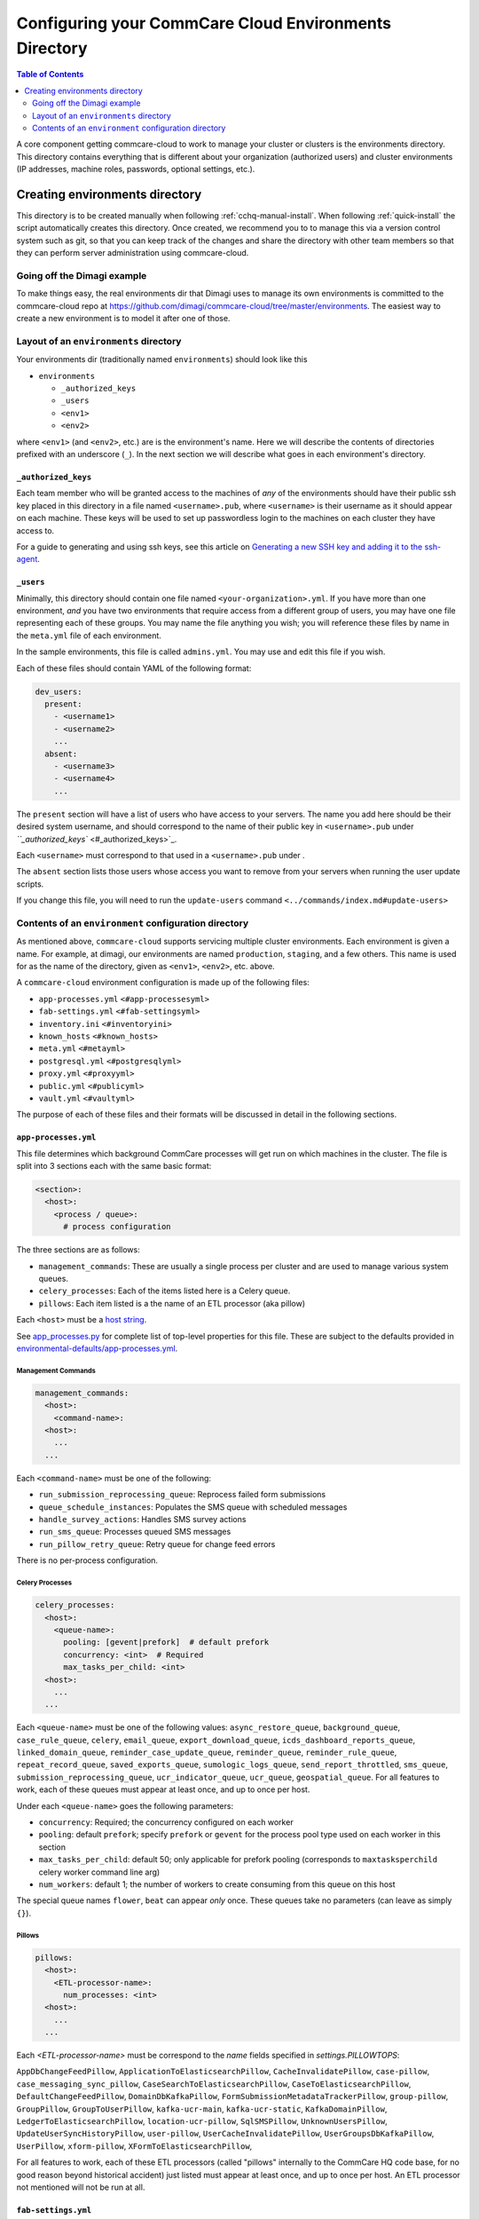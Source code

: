 .. _configure-env:

******************************************************
Configuring your CommCare Cloud Environments Directory
******************************************************


.. contents:: Table of Contents
    :depth: 2

A core component getting commcare-cloud to work to manage your
cluster or clusters is the environments directory.
This directory contains everything that is different about your
organization (authorized users) and cluster environments
(IP addresses, machine roles, passwords, optional settings, etc.).

Creating environments directory
===============================

This directory is to be created manually when following :ref:`cchq-manual-install`. When following :ref:`quick-install` the script automatically creates this directory. Once created, we recommend you to to manage this via a version control system such as git, so that you can keep track of the changes and share the directory with other team members so that they can perform server administration using commcare-cloud.

Going off the Dimagi example
----------------------------

To make things easy, the real environments dir that Dimagi uses
to manage its own environments is committed to the commcare-cloud
repo at https://github.com/dimagi/commcare-cloud/tree/master/environments.
The easiest way to create a new environment is to model it
after one of those.

Layout of an ``environments`` directory
-------------------------------------------

Your environments dir (traditionally named ``environments``\ )
should look like this


* ``environments``

  * ``_authorized_keys``
  * ``_users``
  * ``<env1>``
  * ``<env2>``

where ``<env1>`` (and ``<env2>``\ , etc.) are is the environment's name.
Here we will describe the contents of directories prefixed with
an underscore (\ ``_``\ ). In the next section we will describe what goes in each environment's
directory.

``_authorized_keys``
^^^^^^^^^^^^^^^^^^^^^^^^

Each team member who will be granted access to the machines
of *any* of the environments should have their public ssh key placed
in this directory in a file named ``<username>.pub``\ , where ``<username>``
is their username as it should appear on each machine.
These keys will be used to set up passwordless login to the machines
on each cluster they have access to.

For a guide to generating and using ssh keys, see this article on
`Generating a new SSH key and adding it to the ssh-agent <https://help.github.com/articles/generating-a-new-ssh-key-and-adding-it-to-the-ssh-agent/>`_.

``_users``
^^^^^^^^^^^^^^

Minimally, this directory should contain one file named ``<your-organization>.yml``.
If you have more than one environment, *and* you have two environments
that require access from a different group of users, you may have one
file representing each of these groups. You may name the file anything
you wish; you will reference these files by name in the ``meta.yml``
file of each environment.

In the sample environments, this file is called ``admins.yml``. You may use and edit this file if you wish.

Each of these files should contain YAML of the following format:

.. code-block:: yaml

   dev_users:
     present:
       - <username1>
       - <username2>
       ...
     absent:
       - <username3>
       - <username4>
       ...

The ``present`` section will have a list of users who have access to your servers. The name you add here should be their desired system username, and should correspond to the name of their public key in ``<username>.pub`` under `\ ``_authorized_keys`` <#_authorized_keys>`_.

Each ``<username>`` must correspond to that used in a ``<username>.pub``
under .

The ``absent`` section lists those users whose access you want to remove from your servers when running the user update scripts.

If you change this file, you will need to run the ``update-users`` command ``<../commands/index.md#update-users>``

Contents of an ``environment`` configuration directory
----------------------------------------------------------

As mentioned above, ``commcare-cloud`` supports servicing multiple
cluster environments. Each environment is given a name. For example,
at dimagi, our environments are named ``production``\ , ``staging``\ ,
and a few others. This name is used for as the name of the directory,
given as ``<env1>``\ , ``<env2>``\ , etc. above.

A ``commcare-cloud`` environment configuration is made up of the following files:


* ``app-processes.yml`` ``<#app-processesyml>``
* ``fab-settings.yml`` ``<#fab-settingsyml>``
* ``inventory.ini`` ``<#inventoryini>``
* ``known_hosts`` ``<#known_hosts>``
* ``meta.yml`` ``<#metayml>``
* ``postgresql.yml`` ``<#postgresqlyml>``
* ``proxy.yml`` ``<#proxyyml>``
* ``public.yml`` ``<#publicyml>``
* ``vault.yml`` ``<#vaultyml>``

The purpose of each of these files and their formats will be discussed
in detail in the following sections.

``app-processes.yml``
^^^^^^^^^^^^^^^^^^^^^^
This file determines which background CommCare processes will get run on which machines in the cluster.
The file is split into 3 sections each with the same basic format:

.. code-block::

  <section>:
    <host>:
      <process / queue>:
        # process configuration

The three sections are as follows:

* ``management_commands``: These are usually a single process per cluster and are used to manage various
  system queues.
* ``celery_processes``: Each of the items listed here is a Celery queue.
* ``pillows``: Each item listed is a the name of an ETL processor (aka pillow)

Each ``<host>`` must be a `host string <glossary#host-string>`_.

See `app_processes.py`_ for complete list of top-level properties for this file.
These are subject to the defaults provided in `environmental-defaults/app-processes.yml`_.

.. _app_processes.py: https://github.com/dimagi/commcare-cloud/blob/master/src/commcare_cloud/environment/schemas/app_processes.py
.. _environmental-defaults/app-processes.yml: https://github.com/dimagi/commcare-cloud/blob/master/src/commcare_cloud/environmental-defaults/app-processes.yml

Management Commands
"""""""""""""""""""

.. code-block::

   management_commands:
     <host>:
       <command-name>:
     <host>:
       ...
     ...

Each ``<command-name>`` must be one of the following:

* ``run_submission_reprocessing_queue``: Reprocess failed form submissions
* ``queue_schedule_instances``: Populates the SMS queue with scheduled messages
* ``handle_survey_actions``: Handles SMS survey actions
* ``run_sms_queue``: Processes queued SMS messages
* ``run_pillow_retry_queue``: Retry queue for change feed errors

There is no per-process configuration.

Celery Processes
""""""""""""""""

.. code-block::

   celery_processes:
     <host>:
       <queue-name>:
         pooling: [gevent|prefork]  # default prefork
         concurrency: <int>  # Required
         max_tasks_per_child: <int>
     <host>:
       ...
     ...

Each ``<queue-name>`` must be one of the following values:
``async_restore_queue``, ``background_queue``, ``case_rule_queue``, ``celery``,
``email_queue``, ``export_download_queue``, ``icds_dashboard_reports_queue``,
``linked_domain_queue``, ``reminder_case_update_queue``, ``reminder_queue``,
``reminder_rule_queue``, ``repeat_record_queue``, ``saved_exports_queue``,
``sumologic_logs_queue``, ``send_report_throttled``, ``sms_queue``,
``submission_reprocessing_queue``, ``ucr_indicator_queue``, ``ucr_queue``,
``geospatial_queue``.
For all features to work, each of these queues must
appear at least once, and up to once per host.

Under each ``<queue-name>`` goes the following parameters:

* ``concurrency``: Required; the concurrency configured on each worker
* ``pooling``: default ``prefork``; specify ``prefork`` or ``gevent`` for the
  process pool type used on each worker in this section
* ``max_tasks_per_child``: default 50; only applicable for prefork pooling
  (corresponds to ``maxtasksperchild`` celery worker command line arg)
* ``num_workers``: default 1; the number of workers to create
  consuming from this queue on this host

The special queue names ``flower``, ``beat`` can appear *only*
once. These queues take no parameters (can leave as simply ``{}``).

Pillows
"""""""

.. code-block::

   pillows:
     <host>:
       <ETL-processor-name>:
         num_processes: <int>
     <host>:
       ...
     ...


Each `<ETL-processor-name>` must be correspond to the `name` fields specified in
`settings.PILLOWTOPS`:

``AppDbChangeFeedPillow``, ``ApplicationToElasticsearchPillow``,
``CacheInvalidatePillow``, ``case-pillow``, ``case_messaging_sync_pillow``,
``CaseSearchToElasticsearchPillow``, ``CaseToElasticsearchPillow``,
``DefaultChangeFeedPillow``, ``DomainDbKafkaPillow``,
``FormSubmissionMetadataTrackerPillow``, ``group-pillow``, ``GroupPillow``,
``GroupToUserPillow``, ``kafka-ucr-main``, ``kafka-ucr-static``,
``KafkaDomainPillow``, ``LedgerToElasticsearchPillow``, ``location-ucr-pillow``,
``SqlSMSPillow``, ``UnknownUsersPillow``, ``UpdateUserSyncHistoryPillow``,
``user-pillow``, ``UserCacheInvalidatePillow``, ``UserGroupsDbKafkaPillow``,
``UserPillow``, ``xform-pillow``, ``XFormToElasticsearchPillow``,

For all features to work, each of these ETL processors
(called "pillows" internally to the CommCare HQ code base,
for no good reason beyond historical accident) just listed must appear
at least once, and up to once per host. An ETL processor not mentioned
will not be run at all.

``fab-settings.yml``
^^^^^^^^^^^^^^^^^^^^^^^^

This file contains basic settings relevent to deploying updated versions
CommCare HQ code.

``inventory.ini``
^^^^^^^^^^^^^^^^^^^^^

This is the Ansible Inventory file. It lists all the hosts releveant to the
system and provides host groups for the different services. This file
can also contain host specific variables like ``hostname`` or configuration
for the encrypted drive.

``known_hosts``
^^^^^^^^^^^^^^^^^^^

This file is optional and is auto-generated by running

.. code-block:: bash

   commcare-cloud <env> update-local-known-hosts

For commcare-cloud commands that require opening ssh connections,
this file is used instead of ``~/.ssh/known_hosts`` where possible.
This allows a team to share a ``known_hosts`` file that is environment specific,
which has both security (depending on how used) and practical benefits
(each team member does not have to ssh into each machine
and respond ``yes`` to typical ssh prompt asking whether to trust a given
host based on its fingerprint).

``meta.yml``
^^^^^^^^^^^^^^^^

This file contains some global settings for the environment.

``postgresql.yml``
^^^^^^^^^^^^^^^^^^^^^^

This file contains configuration related to postgresql.
For more detail see :ref:`pg-config`.

``proxy.yml``
^^^^^^^^^^^^^^^^^

This file contains settings related to the Nginx proxy.

``public.yml``
^^^^^^^^^^^^^^^^^^

This file contains the remainder of the settings for the environement
that aren't specified in any of the aforementioned files.

``vault.yml``
^^^^^^^^^^^^^^^^^

This file contains sensitive information such as database passwords.
The file is encrypted using `Ansible Vault <https://docs.ansible.com/ansible/playbooks_vault.html>`_.
For information on managing this file see `Managing Secrets with Vault <https://github.com/dimagi/commcare-cloud/blob/master/src/commcare_cloud/ansible/README.md#managing-secrets-with-vault>`_
